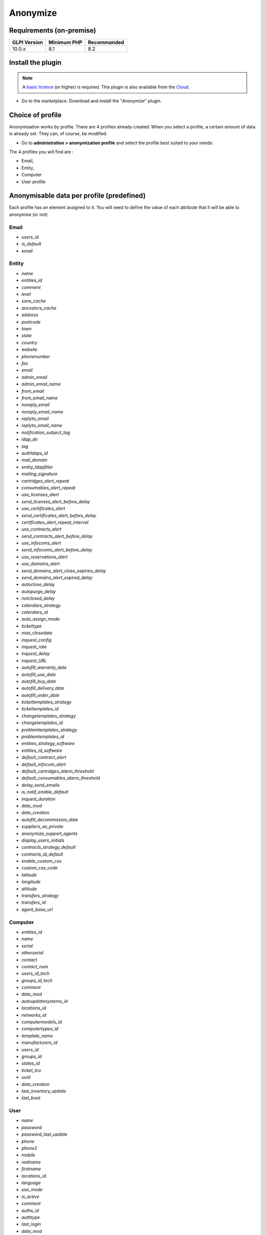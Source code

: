 Anonymize
=========

Requirements (on-premise)
-------------------------

============ =========== ===========
GLPI Version Minimum PHP Recommanded
============ =========== ===========
10.0.x       8.1         8.2
============ =========== ===========

Install the plugin
------------------

.. Note::
   A `basic licence <https://services.glpi-network.com/#offers>`__ (or higher) is required. This plugin is also available from the `Cloud <https://glpi-network.cloud/fr/>`__.

-  Go to the marketplace. Download and install the “`Anonymize`”   plugin.

.. figure:: images/Anonymize-1.png
   :alt: Install the plugin

Choice of profile
-----------------

Anonymisation works by profile. There are 4 profiles already created.
When you select a profile, a certain amount of data is already set. They can, of course, be modified.

-  Go to **administration > anonymization profile** and select the profile best suited to your needs:

The 4 profiles you will find are :

-  Email,
-  Entity,
-  Computer
-  User profile

.. figure:: images/Anonymize-2.png
   :alt: Profiles

Anonymisable data per profile (predefined)
------------------------------------------

Each profile has an element assigned to it. You will need to define the value of each attribute that it will be able to anonymise (or not)

.. figure:: images/Anonymize-3.png
   :alt:

Email
~~~~~

- `users_id`
- `is_default`
- `email`

Entity
~~~~~~

- `name`
- `entities_id`
- `comment`
- `level`
- `sons_cache`
- `ancestors_cache`
- `address`
- `postcode`
- `town`
- `state`
- `country`
- `website`
- `phonenumber`
- `fax`
- `email`
- `admin_email`
- `admin_email_name`
- `from_email`
- `from_email_name`
- `noreply_email`
- `noreply_email_name`
- `replyto_email`
- `replyto_email_name`
- `notification_subject_tag`
- `ldap_dn`
- `tag`
- `authldaps_id`
- `mail_domain`
- `entity_ldapfilter`
- `mailing_signature`
- `cartridges_alert_repeat`
- `consumables_alert_repeat`
- `use_licenses_alert`
- `send_licenses_alert_before_delay`
- `use_certificates_alert`
- `send_certificates_alert_before_delay`
- `certificates_alert_repeat_interval`
- `use_contracts_alert`
- `send_contracts_alert_before_delay`
- `use_infocoms_alert`
- `send_infocoms_alert_before_delay`
- `use_reservations_alert`
- `use_domains_alert`
- `send_domains_alert_close_expiries_delay`
- `send_domains_alert_expired_delay`
- `autoclose_delay`
- `autopurge_delay`
- `notclosed_delay`
- `calendars_strategy`
- `calendars_id`
- `auto_assign_mode`
- `tickettype`
- `max_closedate`
- `inquest_config`
- `inquest_rate`
- `inquest_delay`
- `inquest_URL`
- `autofill_warranty_date`
- `autofill_use_date`
- `autofill_buy_date`
- `autofill_delivery_date`
- `autofill_order_date`
- `tickettemplates_strategy`
- `tickettemplates_id`
- `changetemplates_strategy`
- `changetemplates_id`
- `problemtemplates_strategy`
- `problemtemplates_id`
- `entities_strategy_software`
- `entities_id_software`
- `default_contract_alert`
- `default_infocom_alert`
- `default_cartridges_alarm_threshold`
- `default_consumables_alarm_threshold`
- `delay_send_emails`
- `is_notif_enable_default`
- `inquest_duration`
- `date_mod`
- `date_creation`
- `autofill_decommission_date`
- `suppliers_as_private`
- `anonymize_support_agents`
- `display_users_initials`
- `contracts_strategy_default`
- `contracts_id_default`
- `enable_custom_css`
- `custom_css_code`
- `latitude`
- `longitude`
- `altitude`
- `transfers_strategy`
- `transfers_id`
- `agent_base_url`

Computer
~~~~~~~~

- `entities_id`
- `name`
- `serial`
- `otherserial`
- `contact`
- `contact_num`
- `users_id_tech`
- `groups_id_tech`
- `comment`
- `date_mod`
- `autoupdatesystems_id`
- `locations_id`
- `networks_id`
- `computermodels_id`
- `computertypes_id`
- `template_name`
- `manufacturers_id`
- `users_id`
- `groups_id`
- `states_id`
- `ticket_tco`
- `uuid`
- `date_creation`
- `last_inventory_update`
- `last_boot`

User
~~~~

- `name`
- `password`
- `password_last_update`
- `phone`
- `phone2`
- `mobile`
- `realname`
- `firstname`
- `locations_id`
- `language`
- `use_mode`
- `is_active`
- `comment`
- `auths_id`
- `authtype`
- `last_login`
- `date_mod`
- `date_sync`
- `profiles_id`
- `entities_id`
- `usertitles_id`
- `usercategories_id`
- `password_forget_token`
- `password_forget_token_date`
- `user_dn`
- `personal_token`
- `personal_token_date`
- `api_token`
- `api_token_date`
- `cookie_token`
- `cookie_token_date`
- `isd_ldap`
- `picture`
- `begin_date`
- `end_date`
- `page_layout`
- `fold_menu`
- `fold_search`
- `savedsearches_pinned`
- `timeline_order`
- `itil_layout`
- `richtext_layout`
- `date_creation`
- `groups_id`
- `users_id_supervisor`
- `timezone`
- `default_central_tab`
- `nickname`
- `timeline_action_btn_layout`
- `timeline_date_format`
- `use_flat_dropdowntree_on_search_result`

Application strategy
--------------------

Several strategies are available for each element field (e.g.Last name, First name, Serial number, Location, Status, etc.):

-  Keep the value,
-  delete the value,
-  replace with a fixed value,
-  replace with a standard random value,
-  replace with a realistic random value.

History
-------

Each profile allows you to choose the treatment to be applied to the
history of items:

-  Do nothing,
-  clean up values,
-  clean up recent values and delete the rest,
-  delete.

Global search
-------------

You can ask GLPI to anoymise an attribute in the whole database and not only in the type of element you are in. The option **attributes to search and replace in others objects** is at the very bottom of your profile.

.. figure:: images/Anonymize-4.png
   :alt:

.. Note::
   You cannot change any values other than those linked to the type of element you are in. For example, you will be able to **modify all email addresses** in the database via the **Email** profile, but you will not be able to modify all user phone number via this profile.

Applying the profile
--------------------

Once you have completed your profile, you need to apply it. It can be
applied using 2 methods:

-  massive action via the web interface (*cloud and on-premise*)
-  in cli (*only on-premise*)

Mass action (Cloud and on-premise)
~~~~~~~~~~~~~~~~~~~~~~~~~~~~~~~~~~

In our example, we will be anonymising `user data`.

-  Go to **administration > users**. Select the user(s) you wish to anonymise.
-  Click on **actions** then **anonymise selected items**.

.. figure:: images/Anonymize-5.gif
   :alt:


.. Note::
   "To be adapted If your profile concerns entities, go to **administration > entities** and repeat the operation for the entities concerned. Do the same for computers, email, etc.

Via CLI (on-premise only)
~~~~~~~~~~~~~~~~~~~~~~~~~

-  Go to your GLPI folder (`/var/www/glpi` or other depending on your configuration):

-  Run all default profiles on all objects:

   -  ``php bin/console glpi:plugin:anonymize --all``

-  Run profile X on all objects / on one object:

   -  ``php bin/console glpi:plugin:anonymize --profile=X``
   -  ``php bin/console glpi:plugin:anonymize --profile=X --item-id=X``

-  Run default profile type X on all objects / on one object :

   -  ``php bin/console glpi:plugin:anonymize --itemtype=X``
   -  ``php bin/console glpi:plugin:anonymize --itemtype=X --item-id=X``

Creating a profile
------------------

You can create a profile to anonymise other data than that mentioned
above.

-  Go to **administration > anonymisation profile**
-  Click on **add**.
-  Name your profile
-  Choose from the list of **element types** (agent, domain, etc.)
-  Select the treatment of the **history**.
-  Set the parameters for each field
-  Click on **add**

.. Note::
   Remember to refer to the profile application section to apply your changes.

Other anonymisable data (profile creation)
------------------------------------------

Agents
~~~~~~

- `deviceid`
- `entities_id`
- `name`
- `agenttypes_id`
- `last_contact`
- `version`
- `locked`
- `itemtype`
- `items_id`
- `useragent`
- `tag`
- `port`
- `threads_networkdiscovery`
- `threads_networkinventory`
- `timeout_networkdiscovery`
- `timeout_networkinventory`
- `remote_addr`
- `use_module_wake_on_lan`
- `use_module_computer_inventory`
- `use_module_esx_remote_inventory`
- `use_module_remote_inventory`
- `use_module_network_inventory`
- `use_module_network_discovery`
- `use_module_package_deployment`
- `use_module_collect_data`

Appliances
~~~~~~~~~~

- `entities_id`
- `Garder`
- `name`
- `appliancetypes_id`
- `comment`
- `locations_id`
- `manufacturers_id`
- `applianceenvironments_id`
- `users_id`
- `users_id_tech`
- `groups_id`
- `groups_id_tech`
- `date_mod`
- `date_creation`
- `states_id`
- `externalidentifier`
- `serial`
- `otherserial`
- `is_helpdesk_visible`
- `pictures`
- `contact`
- `contact_num`

Budgets
~~~~~~~

- `name`
- `entities_id`
- `comment`
- `begin_date`
- `end_date`
- `value`
- `template_name`
- `date_mod`
- `date_creation`
- `locations_id`
- `budgettypes_id`

Cables
~~~~~~

- `name`
- `entities_id`
- `itemtype_endpoint_a`
- `itemtype_endpoint_b`
- `items_id_endpoint_a`
- `items_id_endpoint_b`
- `socketmodels_id_endpoint_a`
- `socketmodels_id_endpoint_b`

- `sockets_id_endpoint_a`
- `sockets_id_endpoint_b`
- `cablestrands_id`
- `color`
- `otherserial`
- `states_id`
- `users_id_tech`
- `cabletypes_id`
- `comment`
- `date_mod`
- `date_creation`

Changes
~~~~~~~

- `name`
- `entities_id`
- `status`
- `content`
- `date_mod`
- `date`
- `solvedate`
- `closedate`
- `time_to_resolve`
- `users_id_recipient`
- `users_id_lastupdater`
- `urgency`
- `impact`
- `priority`
- `itilcategories_id`
- `impactcontent`
- `controlistcontent`
- `rolloutplancontent`
- `backoutplancontent`
- `checklistcontent`
- `global_validation`
- `validation_percent`
- `actiontime`
- `begin_waiting_date`
- `waiting_duration`
- `close_delay_stat`
- `solve_delay_stat`
- `date_creation`
- `locations_id`

Certificates
~~~~~~~~~~~~

- `name`
- `serial`
- `otherserial`
- `entities_id`
- `comment`
- `template_name`
- `certificatetypes_id`
- `dns_name`
- `dns_suffix`
- `users_id_tech`
- `groups_id_tech`
- `locations_id`
- `manufacturers_id`
- `contact`
- `contact_num`
- `users_id`
- `groups_id`
- `is_autosign`
- `date_expiration`
- `states_id`
- `command`
- `certificate_request`
- `certificate_item`

- `date_creation`
- `date_mod`

Clusters
~~~~~~~~

- `entities_id`
- `name`
- `uuid`
- `version`
- `users_id_tech`
- `groups_id_tech`
- `states_id`
- `comment`
- `clustertypes_id`
- `autoupdatesystems_id`
- `date_mod`
- `date_creation`

Contacts
~~~~~~~~

- `name`
- `firstname`
- `phone`
- `phone2`
- `mobile`
- `fax`
- `email`
- `contacttypes_id`
- `comment`
- `usertitles_id`
- `address`
- `postcode`
- `town`
- `state`
- `country`
- `date_mod`
- `date_creation`
- `pictures`

Databbaes
~~~~~~~~~

- `entities_id`
- `name`
- `size`
- `databaseinstances_id`
- `is_onbackup`
- `is_active`
- `date_creation`
- `date_mod`
- `date_update`
- `date_lastbackup`

Data centers
~~~~~~~~~~~~

- `name`
- `entities_id`
- `locations_id`
- `date_mod`
- `date_creation`
- `pictures`

Server rooms
~~~~~~~~~~~~

- `name`
- `entities_id`
- `locations_id`
- `vis_cols`
- `vis_rows`
- `blueprint`
- `datacenters_id`
- `date_mod`
- `date_creation`

Documents
~~~~~~~~~

- `name`
- `filename`
- `filepath`
- `documentcategories_id`
- `mime`
- `date_mod`
- `comment`
- `link`
- `users_id`
- `tickets_id`
- `sha1sum`
- `is_blacklisted`
- `tag`
- `date_creation`

Domains
~~~~~~~

- `name`
- `entities_id`
- `domaintypes_id`
- `date_expiration`
- `date_domaincreation`
- `users_id_tech`
- `groups_id_tech`
- `comment`
- `template_name`
- `is_active`
- `date_mod`
- `date_creation`

Enclosures
~~~~~~~~~~

- `name`
- `entities_id`
- `locations_id`
- `serial`
- `otherserial`
- `enclosuremodels_id`
- `users_id_tech`
- `groups_id_tech`
- `template_name`
- `orientation`
- `power_supplies`
- `states_id`
- `comment`
- `manufacturers_id`
- `date_mod`
- `date_creation`

Groups
~~~~~~

- `entities_id`
- `name`
- `comment`
- `ldap_field`
- `ldap_value`
- `ldap_group_dn`
- `date_mod`
- `groups_id`
- `level`
- `ancestors_cache`
- `sons_cache`
- `is_requester`
- `is_watcher`
- `is_assign`
- `is_task`
- `is_notify`
- `is_itemgroup`
- `is_usergroup`
- `is_manager`
- `date_creation`

Knowledge base
~~~~~~~~~~~~~~

- `name`
- `answer`
- `is_faq`
- `users_id`
- `view`
- `date_creation`
- `date_mod`
- `begin_date`
- `end_date`

ITIL Categories
~~~~~~~~~~~~~~~

- `entities_id`
- `itilcategories_id`
- `name`
- `comment`
- `level`
- `knowbaseitemcategories_id`
- `users_id`
- `groups_id`
- `code`
- `ancestors_cache`
- `sons_cache`
- `is_helpdeskvisible`
- `tickettemplates_id_incident`
- `tickettemplates_id_demand`
- `changetemplates_id`
- `problemtemplates_id`
- `is_incident`
- `is_request`
- `is_problem`
- `is_change`
- `date_mod`
- `date_creation`

Followups
~~~~~~~~~

- `itemtype`
- `items_id`
- `date`
- `users_id`
- `users_id_editor`
- `content`
- `is_private`
- `requesttypes_id`
- `date_mod`
- `date_creation`
- `timeline_position`
- `sourceitems_id`
- `sourceof_items_id`

Followups templates
~~~~~~~~~~~~~~~~~~~

- `date_creation`
- `date_mod`
- `entities_id`
- `name`
- `content`
- `requesttypes_id`
- `is_private`
- `comment`

Solutions
~~~~~~~~~

- `itemtype`
- `Keep`
- `items_id`
- `solutiontypes_id`
- `solutiontype_name`
- `content`
- `date_creation`
- `date_mod`
- `date_approval`
- `users_id`
- `user_name`
- `users_id_editor`
- `users_id_approval`
- `user_name_approval`
- `status`
- `itilfollowups_id`

Lines
~~~~~

- `name`
- `entities_id`
- `caller_num`
- `caller_name`
- `users_id`
- `groups_id`
- `lineoperators_id`
- `locations_id`
- `states_id`
- `linetypes_id`
- `date_creation`
- `date_mod`
- `comment`

Locations
~~~~~~~~~

- `entities_id`
- `name`
- `locations_id`
- `comment`
- `level`
- `ancestors_cache`
- `sons_cache`
- `address`
- `postcode`
- `town`
- `state`
- `country`
- `building`
- `room`
- `latitude`
- `longitude`
- `altitude`
- `date_mod`
- `date_creation`

Monitors
~~~~~~~~

- `entities_id`
- `name`
- `date_mod`
- `contact`
- `contact_num`
- `users_id_tech`
- `groups_id_tech`
- `comment`
- `serial`
- `otherserial`
- `size`
- `have_micro`
- `have_speaker`
- `have_subd`
- `have_bnc`
- `have_dvi`
- `have_pivot`
- `have_hdmi`
- `have_displayport`
- `locations_id`
- `monitortypes_id`
- `monitormodels_id`
- `manufacturers_id`
- `is_global`
- `template_name`
- `users_id`
- `groups_id`
- `states_id`
- `ticket_tco`
- `autoupdatesystems_id`
- `uuid`
- `date_creation`

Network devices
~~~~~~~~~~~~~~~

- `entities_id`
- `name`
- `ram`
- `serial`
- `otherserial`
- `contact`
- `contact_num`
- `users_id_tech`
- `groups_id_tech`
- `date_mod`
- `comment`
- `locations_id`
- `networks_id`
- `networkequipmenttypes_id`
- `networkequipmentmodels_id`
- `manufacturers_id`
- `template_name`
- `users_id`
- `groups_id`
- `states_id`
- `ticket_tco`
- `uuid`
- `date_creation`
- `autoupdatesystems_id`
- `sysdescr`
- `cpu`
- `uptime`
- `last_inventory_update`
- `snmpcredentials_id`

PDUs
~~~~

- `name`
- `entities_id`
- `locations_id`
- `serial`
- `otherserial`
- `pdumodels_id`
- `users_id_tech`
- `groups_id_tech`
- `template_name`
- `states_id`
- `comment`
- `manufacturers_id`
- `pdutypes_id`
- `date_mod`
- `date_creation`

Projects
~~~~~~~~

- `name`
- `code`
- `priority`
- `entities_id`
- `projects_id`
- `projectstates_id`
- `projecttypes_id`
- `date`
- `date_mod`
- `users_id`
- `groups_id`
- `plan_start_date`
- `plan_end_date`
- `real_start_date`
- `real_end_date`
- `percent_done`
- `auto_percent_done`
- `show_on_global_gantt`
- `content`
- `comment`
- `date_creation`
- `projecttemplates_id`
- `template_name`

Projects tasks
~~~~~~~~~~~~~~

- `uuid`
- `name`
- `content`
- `comment`
- `entities_id`
- `projects_id`
- `projecttasks_id`
- `date_creation`
- `date_mod`
- `plan_start_date`
- `plan_end_date`
- `real_start_date`
- `real_end_date`
- `planned_duration`
- `effective_duration`
- `projectstates_id`
- `projecttasktypes_id`
- `users_id`
- `percent_done`
- `auto_percent_done`
- `is_milestone`
- `projecttasktemplates_id`
- `template_name`

Devices
~~~~~~~

- `entities_id`
- `name`
- `date_mod`
- `contact`
- `contact_num`
- `users_id_tech`
- `groups_id_tech`
- `comment`
- `serial`
- `otherserial`
- `locations_id`
- `peripheraltypes_id`
- `peripheralmodels_id`
- `brand`
- `manufacturers_id`
- `is_global`
- `template_name`
- `users_id`
- `groups_id`
- `states_id`
- `ticket_tco`
- `autoupdatesystems_id`
- `uuid`
- `date_creation`

Phones
~~~~~~

- `entities_id`
- `name`
- `date_mod`
- `contact`
- `contact_num`
- `users_id_tech`
- `groups_id_tech`
- `comment`
- `serial`
- `otherserial`
- `locations_id`
- `phonetypes_id`
- `phonemodels_id`
- `brand`
- `phonepowersupplies_id`
- `number_line`
- `have_headset`
- `have_hp`
- `manufacturers_id`
- `is_global`
- `template_name`
- `users_id`
- `groups_id`
- `states_id`
- `ticket_tco`
- `autoupdatesystems_id`
- `uuid`
- `date_creation`
- `last_inventory_update`

Printers
~~~~~~~~

- `entities_id`
- `name`
- `date_mod`
- `contact`
- `contact_num`
- `users_id_tech`
- `groups_id_tech`
- `serial`
- `otherserial`
- `have_serial`
- `have_parallel`
- `have_usb`
- `have_wifi`
- `have_ethernet`
- `comment`
- `memory_size`
- `locations_id`
- `networks_id`
- `printertypes_id`
- `printermodels_id`
- `manufacturers_id`
- `is_global`
- `template_name`
- `init_pages_counter`
- `last_pages_counter`
- `users_id`
- `groups_id`
- `states_id`
- `ticket_tco`
- `uuid`
- `date_creation`
- `sysdescr`
- `last_inventory_update`
- `snmpcredentials_id`
- `autoupdatesystems_id`

Problems
~~~~~~~~

- `name`
- `entities_id`
- `status`
- `content`
- `date_mod`
- `date`
- `solvedate`
- `closedate`
- `time_to_resolve`
- `users_id_recipient`
- `users_id_lastupdater`
- `urgency`
- `impact`
- `priority`
- `itilcategories_id`
- `impactcontent`
- `causecontent`
- `symptomcontent`
- `actiontime`
- `begin_waiting_date`
- `waiting_duration`
- `close_delay_stat`
- `solve_delay_stat`
- `date_creation`
- `locations_id`

Racks
~~~~~

- `name`
- `comment`
- `entities_id`
- `locations_id`
- `serial`
- `otherserial`
- `rackmodels_id`
- `manufacturers_id`
- `racktypes_id`
- `states_id`
- `users_id_tech`
- `groups_id_tech`
- `width`
- `height`
- `depth`
- `number_units`
- `template_name`
- `dcrooms_id`
- `room_orientation`
- `position`
- `bgcolor`
- `max_power`
- `mesured_power`
- `max_weight`
- `date_mod`
- `date_creation`

Rules
~~~~~

- `entities_id`
- `sub_type`
- `ranking`
- `name`
- `description`
- `match`
- `is_active`
- `comment`
- `date_mod`
- `uuid`
- `condition`
- `date_creation`

Saved searches
~~~~~~~~~~~~~~

- `name`
- `type`
- `itemtype`
- `users_id`
- `is_private`
- `entities_id`
- `query`
- `last_execution_time`
- `do_count`
- `last_execution_date`
- `counter`

Software
~~~~~~~~

- `entities_id`
- `name`
- `comment`
- `locations_id`
- `users_id_tech`
- `groups_id_tech`
- `is_update`
- `softwares_id`
- `manufacturers_id`
- `template_name`
- `date_mod`
- `users_id`
- `groups_id`
- `ticket_tco`
- `is_helpdesk_visible`
- `softwarecategories_id`
- `is_valid`
- `date_creation`
- `pictures`

Licenses
~~~~~~~~

- `softwares_id`
- `softwarelicenses_id`
- `level`
- `entities_id`
- `number`
- `softwarelicensetypes_id`
- `name`
- `serial`
- `otherserial`
- `softwareversions_id_buy`
- `softwareversions_id_use`
- `expire`
- `comment`
- `date_mod`
- `is_valid`
- `date_creation`
- `locations_id`
- `users_id_tech`
- `users_id`
- `groups_id_tech`
- `groups_id`
- `is_helpdesk_visible`
- `template_name`
- `states_id`
- `manufacturers_id`
- `contact`
- `contact_num`
- `allow_overquota`
- `pictures`
- `ancestors_cache`
- `sons_cache`

Solutions template
~~~~~~~~~~~~~~~~~~

- `entities_id`
- `name`
- `content`
- `solutiontypes_id`
- `comment`
- `date_mod`
- `date_creation`

Solutions types
~~~~~~~~~~~~~~~

- `name`
- `comment`
- `entities_id`
- `date_mod`
- `date_creation`

Suppliers
~~~~~~~~~

- `entities_id`
- `name`
- `suppliertypes_id`
- `address`
- `postcode`
- `town`
- `state`
- `country`
- `website`
- `phonenumber`
- `comment`
- `fax`
- `email`
- `date_mod`
- `date_creation`
- `is_active`
- `pictures`

Task catégories
~~~~~~~~~~~~~~~

- `entities_id`
- `taskcategories_id`
- `name`
- `comment`
- `level`
- `ancestors_cache`
- `sons_cache`
- `is_active`
- `is_helpdeskvisible`
- `date_mod`
- `date_creation`
- `knowbaseitemcategories_id`

Task templates
~~~~~~~~~~~~~~

- `entities_id`
- `name`
- `content`
- `taskcategories_id`
- `actiontime`
- `comment`
- `date_mod`
- `date_creation`
- `state`
- `is_private`
- `users_id_tech`
- `groups_id_tech`

Tickets
~~~~~~~

- `entities_id`
- `name`
- `date`
- `closedate`
- `solvedate`
- `takeintoaccountdate`
- `date_mod`
- `users_id_lastupdater`
- `status`
- `users_id_recipient`
- `requesttypes_id`
- `content`
- `urgency`
- `impact`
- `priority`
- `itilcategories_id`
- `type`
- `global_validation`
- `slas_id_ttr`
- `slas_id_tto`
- `slalevels_id_ttr`
- `time_to_resolve`
- `time_to_own`
- `begin_waiting_date`
- `sla_waiting_duration`
- `ola_waiting_duration`
- `olas_id_tto`
- `olas_id_ttr`
- `olalevels_id_ttr`
- `ola_ttr_begin_date`
- `internal_time_to_resolve`
- `internal_time_to_own`
- `waiting_duration`
- `close_delay_stat`
- `solve_delay_stat`
- `takeintoaccount_delay_stat`
- `actiontime`
- `locations_id`
- `validation_percent`
- `date_creation`
- `ola_tto_begin_date`

Ticket tasks
~~~~~~~~~~~~

- `uuid`
- `tickets_id`
- `taskcategories_id`
- `date`
- `users_id`
- `users_id_editor`
- `content`
- `is_private`
- `actiontime`
- `begin`
- `end`
- `state`
- `users_id_tech`
- `groups_id_tech`
- `date_mod`
- `date_creation`
- `tasktemplates_id`
- `timeline_position`
- `sourceitems_id`
- `sourceof_items_id`

Ticket templates
~~~~~~~~~~~~~~~~

- `name`
- `entities_id`
- `comment`
